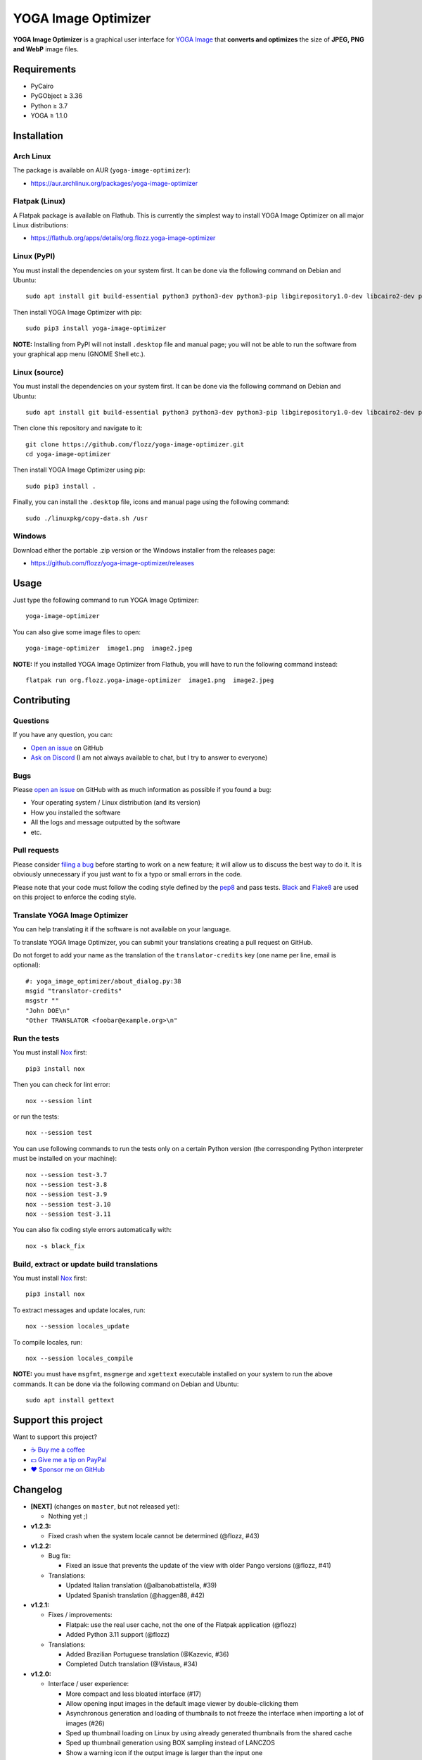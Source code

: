 YOGA Image Optimizer
====================

|GitHub| |License| |Discord| |Github Actions| |Black|

**YOGA Image Optimizer** is a graphical user interface for `YOGA Image <https://github.com/wanadev/yoga>`_ that **converts and optimizes** the size of **JPEG, PNG and WebP** image files.

.. figure:: ./screenshot.png
   :alt: YOGA Image Optimizer screenshot


Requirements
------------

* PyCairo
* PyGObject ≥ 3.36
* Python ≥ 3.7
* YOGA ≥ 1.1.0


Installation
------------

Arch Linux
~~~~~~~~~~

The package is available on AUR (``yoga-image-optimizer``):

* https://aur.archlinux.org/packages/yoga-image-optimizer


Flatpak (Linux)
~~~~~~~~~~~~~~~

A Flatpak package is available on Flathub. This is currently the simplest way to install YOGA Image Optimizer on all major Linux distributions:

* https://flathub.org/apps/details/org.flozz.yoga-image-optimizer


Linux (PyPI)
~~~~~~~~~~~~

You must install the dependencies on your system first. It can be done via the following command on Debian and Ubuntu::

    sudo apt install git build-essential python3 python3-dev python3-pip libgirepository1.0-dev libcairo2-dev pkg-config gir1.2-gtk-3.0

Then install YOGA Image Optimizer with pip::

    sudo pip3 install yoga-image-optimizer

**NOTE:** Installing from PyPI will not install ``.desktop`` file and manual page; you will not be able to run the software from your graphical app menu (GNOME Shell etc.).


Linux (source)
~~~~~~~~~~~~~~

You must install the dependencies on your system first. It can be done via the following command on Debian and Ubuntu::

    sudo apt install git build-essential python3 python3-dev python3-pip libgirepository1.0-dev libcairo2-dev pkg-config gir1.2-gtk-3.0

Then clone this repository and navigate to it::

    git clone https://github.com/flozz/yoga-image-optimizer.git
    cd yoga-image-optimizer

Then install YOGA Image Optimizer using pip::

    sudo pip3 install .

Finally, you can install the ``.desktop`` file, icons and manual page using the following command::

    sudo ./linuxpkg/copy-data.sh /usr


Windows
~~~~~~~

Download either the portable .zip version or the Windows installer from the releases page:

* https://github.com/flozz/yoga-image-optimizer/releases


Usage
-----

Just type the following command to run YOGA Image Optimizer::

    yoga-image-optimizer

You can also give some image files to open::

    yoga-image-optimizer  image1.png  image2.jpeg


**NOTE:** If you installed YOGA Image Optimizer from Flathub, you will have to run the following command instead::

    flatpak run org.flozz.yoga-image-optimizer  image1.png  image2.jpeg


Contributing
------------

Questions
~~~~~~~~~

If you have any question, you can:

* `Open an issue <https://github.com/flozz/yoga-image-optimizer/issues>`_ on GitHub
* `Ask on Discord <https://discord.gg/P77sWhuSs4>`_ (I am not always available to chat, but I try to answer to everyone)


Bugs
~~~~

Please `open an issue <https://github.com/flozz/yoga-image-optimizer/issues>`_ on GitHub with as much information as possible if you found a bug:

* Your operating system / Linux distribution (and its version)
* How you installed the software
* All the logs and message outputted by the software
* etc.


Pull requests
~~~~~~~~~~~~~

Please consider `filing a bug <https://github.com/flozz/yoga-image-optimizer/issues>`_ before starting to work on a new feature; it will allow us to discuss the best way to do it. It is obviously unnecessary if you just want to fix a typo or small errors in the code.

Please note that your code must follow the coding style defined by the `pep8 <https://pep8.org>`_ and pass tests. `Black <https://black.readthedocs.io/en/stable>`_ and `Flake8 <https://flake8.pycqa.org/en/latest>`_ are used on this project to enforce the coding style.


Translate YOGA Image Optimizer
~~~~~~~~~~~~~~~~~~~~~~~~~~~~~~

You can help translating it if the software is not available on your language.

To translate YOGA Image Optimizer, you can submit your translations creating a pull request on GitHub.

Do not forget to add your name as the translation of the ``translator-credits`` key (one name per line, email is optional)::

    #: yoga_image_optimizer/about_dialog.py:38
    msgid "translator-credits"
    msgstr ""
    "John DOE\n"
    "Other TRANSLATOR <foobar@example.org>\n"


Run the tests
~~~~~~~~~~~~~

You must install `Nox <https://nox.thea.codes/>`__ first::

    pip3 install nox

Then you can check for lint error::

    nox --session lint

or run the tests::

    nox --session test

You can use following commands to run the tests only on a certain Python version (the corresponding Python interpreter must be installed on your machine)::

    nox --session test-3.7
    nox --session test-3.8
    nox --session test-3.9
    nox --session test-3.10
    nox --session test-3.11

You can also fix coding style errors automatically with::

    nox -s black_fix


Build, extract or update build translations
~~~~~~~~~~~~~~~~~~~~~~~~~~~~~~~~~~~~~~~~~~~

You must install `Nox <https://nox.thea.codes>`__ first::

    pip3 install nox

To extract messages and update locales, run::

    nox --session locales_update

To compile locales, run::

    nox --session locales_compile

**NOTE:** you must have ``msgfmt``, ``msgmerge`` and ``xgettext`` executable installed on your system to run the above commands. It can be done via the following command on Debian and Ubuntu::

    sudo apt install gettext


Support this project
--------------------

Want to support this project?

* `☕️ Buy me a coffee <https://www.buymeacoffee.com/flozz>`__
* `💵️ Give me a tip on PayPal <https://www.paypal.me/0xflozz>`__
* `❤️ Sponsor me on GitHub <https://github.com/sponsors/flozz>`__


Changelog
---------

* **[NEXT]** (changes on ``master``, but not released yet):

  * Nothing yet ;)

* **v1.2.3:**

  * Fixed crash when the system locale cannot be determined (@flozz, #43)

* **v1.2.2:**

  * Bug fix:

    * Fixed an issue that prevents the update of the view with older Pango
      versions (@flozz, #41)

  * Translations:

    * Updated Italian translation (@albanobattistella, #39)
    * Updated Spanish translation (@haggen88, #42)

* **v1.2.1:**

  * Fixes / improvements:

    * Flatpak: use the real user cache, not the one of the Flatpak application
      (@flozz)
    * Added Python 3.11 support (@flozz)

  * Translations:

    * Added Brazilian Portuguese translation (@Kazevic, #36)
    * Completed Dutch translation (@Vistaus, #34)

* **v1.2.0:**

  * Interface / user experience:

    * More compact and less bloated interface (#17)
    * Allow opening input images in the default image viewer by double-clicking
      them
    * Asynchronous generation and loading of thumbnails to not freeze the
      interface when importing a lot of images (#26)
    * Sped up thumbnail loading on Linux by using already generated thumbnails
      from the shared cache
    * Sped up thumbnail generation using BOX sampling instead of LANCZOS
    * Show a warning icon if the output image is larger than the input one

  * Fixes / improvements:

    * Fixed a crash when generating thumbnails for JPEGs with an invalid
      orientation EXIF tag (#29)
    * Fixed a crash on the image import process when generating a broken
      image's thumbnail (#27)
    * Fixed a crash on the optimization batch if an error occurs when
      optimizing an image (#27)
    * Fixed inverted width and height with rotated JPEGs
    * Fixed issues related to ``concurrent.futures`` on Python 3.7 and 3.8
      (#32)
    * Updated the code to not use deprecated constants on newer Pillow versions

  * New translations:

    * Dutch (incomplete) (@Vistaus, #25)
    * German (Jürgen Benvenuti)

* **v1.1.2:**

  * New translations:

    * Russian
    * Spanish

  * Updated translation:

    * Turkish

* **v1.1.1:**

  * Fixed the abnormal amount of processes created and not cleaned when
    starting an optimization (#13)

* **v1.1.0:**

  * `YOGA <https://github.com/wanadev/yoga>`_ updated to v1.1.0:

    * Honor the JPEG orientation EXIF tag
    * JPEG optimization improved: up to 7.3% of additional size reduction since
      previous version
    * YOGA can no more output a PNG larger than the input one when performing
      a PNG to PNG optimization

  * Added a setting window:

    * Number of threads used to optimize images
    * Setting the default output locations / name or pattern of output files
    * Theme selection / dark theme preference

  * "Optimize" and "Stop" buttons behaviour improved:

    * The "Stop" button now stops the running optimizations, not just the
      pending ones
    * Display a "Canceled" status on non-optimized image while the "Stop"
      button is clicked
    * Do not optimize again images that have already been optimized

  * Allow to resize images (downscale only, preserve ratio)

  * Multiselection: multiple files can now be selected and their parameters can
    be edited all at once (multiselection)

  * Windows specific changes:

    * Use the Adwaita theme by default on Windows; the Windows10 GTK theme
      looks buggy

  * Fixes / improvements:

    * Do not allow to remove images with the ``<Del>`` key while an
      optimization is in progress
    * Fixed image previews; no more ugly thumbnails with indexed images
    * Image previews now honor the JPEG orientation EXIF tag

  * Updated translations:

    * French
    * Italian (partial)
    * Occitan
    * Turkish (partial)

  * **Note for packagers:**

    * YOGA ≥ 1.1.0 is now needed
    * YOGA v1.1.0 has a new dependency: `mozjpeg-lossless-optimization
      <https://github.com/wanadev/mozjpeg-lossless-optimization>`_

* **v1.0.1:**

  * Fixed PyPI packages
  * **NOTE:** No new version for Windows; nothing changed

* **v1.0.0:**

  * Fixed ``[-]`` button not removing the chosen image
  * Updated site URL

* **v0.99.2 (beta):**

  * Fixed package data not installed while installing with pip (#3)
  * **NOTE:** No new version for Windows; nothing changed

* **v0.99.1 (beta):**

  * Fixed site URL in setup.py
  * Fixed version number

* **v0.99.0 (beta):**

  * Initial release
  * Linux and Windows support
  * Optimizes JPEG, PNG and WebP image formats


.. |GitHub| image:: https://img.shields.io/github/stars/flozz/yoga-image-optimizer?label=GitHub&logo=github
   :target: https://github.com/flozz/yoga-image-optimizer

.. |License| image:: https://img.shields.io/github/license/flozz/yoga-image-optimizer
   :target: https://github.com/flozz/yoga-image-optimizer/blob/master/COPYING

.. |Discord| image:: https://img.shields.io/badge/chat-Discord-8c9eff?logo=discord&logoColor=ffffff
   :target: https://discord.gg/P77sWhuSs4

.. |Github Actions| image:: https://github.com/flozz/yoga-image-optimizer/actions/workflows/python-ci.yml/badge.svg
   :target: https://github.com/flozz/yoga-image-optimizer/actions

.. |Black| image:: https://img.shields.io/badge/code%20style-black-000000.svg
   :target: https://black.readthedocs.io/en/stable
